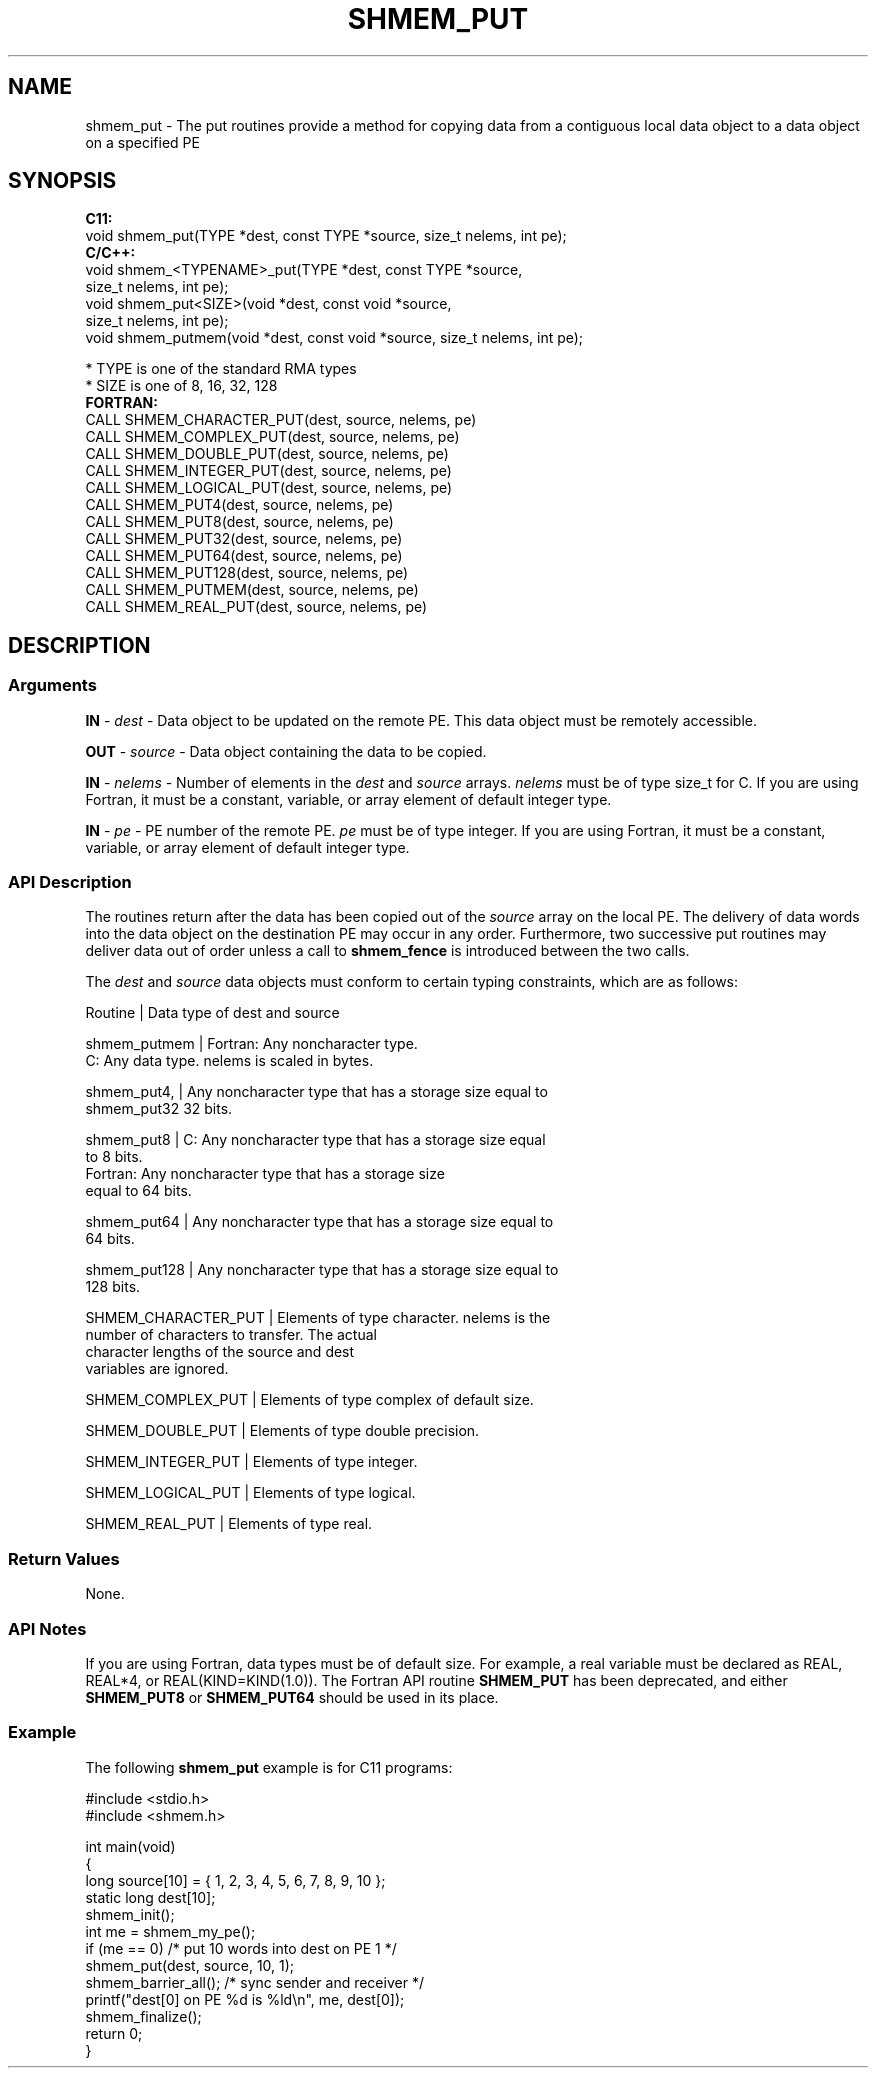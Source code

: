 .TH SHMEM_PUT 1 2017-06-06 "Intel Corp." "OpenSHEMEM Library Documentation"
.SH NAME
shmem_put \-  The  put routines  provide  a method for copying data from a contiguous local data object to a data object on a specified 
PE
.
.SH SYNOPSIS
.nf
.B C11: 
void shmem_put(TYPE *dest, const TYPE *source, size_t nelems, int pe);
.B C/C++: 
void shmem_<TYPENAME>_put(TYPE *dest, const TYPE *source, 
      size_t nelems, int pe);
void shmem_put<SIZE>(void *dest, const void *source, 
      size_t nelems, int pe);
void shmem_putmem(void *dest, const void *source, size_t nelems, int pe);

* TYPE is one of the standard RMA types
* SIZE is one of 8, 16, 32, 128
.B FORTRAN: 
CALL SHMEM_CHARACTER_PUT(dest, source, nelems, pe)
CALL SHMEM_COMPLEX_PUT(dest, source, nelems, pe)
CALL SHMEM_DOUBLE_PUT(dest, source, nelems, pe)
CALL SHMEM_INTEGER_PUT(dest, source, nelems, pe)
CALL SHMEM_LOGICAL_PUT(dest, source, nelems, pe)
CALL SHMEM_PUT4(dest, source, nelems, pe)
CALL SHMEM_PUT8(dest, source, nelems, pe)
CALL SHMEM_PUT32(dest, source, nelems, pe)
CALL SHMEM_PUT64(dest, source, nelems, pe)
CALL SHMEM_PUT128(dest, source, nelems, pe)
CALL SHMEM_PUTMEM(dest, source, nelems, pe)
CALL SHMEM_REAL_PUT(dest, source, nelems, pe)
.fi
.SH DESCRIPTION
.SS Arguments

.BR "IN " - 
.I dest
- Data object to be updated on the remote 
PE. This data object must be remotely accessible.

.BR "OUT " - 
.I source
- Data object containing the data to be copied.

.BR "IN " - 
.I nelems
- Number of elements in the 
.I dest
and 
.I source
arrays.
.I nelems
must be of type size\_t
for C. If you are using Fortran, it must be a constant, variable, or array element of default integer type.

.BR "IN " - 
.I pe
- PE number of the remote PE.
.I pe
must be of type integer. If you are using Fortran, it must be a constant, variable, or array element of default integer type.
.SS API Description
The routines return after the data has been copied out of the 
.I source
array on the local 
PE.  The delivery of data words into the data object on the destination 
PE may occur in any order. Furthermore, two successive put routines may deliver data out of order unless a call to 
.B shmem\_fence
is introduced between the two calls. 

The 
.I dest
and 
.I source
data objects must conform to certain typing constraints, which are as follows:

.nf
Routine      | Data type of dest and source

shmem\_putmem | Fortran: Any noncharacter type. 
               C: Any data type. nelems is scaled in bytes.

shmem\_put4,  | Any noncharacter type that has a storage size equal to 
shmem\_put32    32 bits.

shmem\_put8   | C: Any noncharacter type that has a storage size equal 
               to 8 bits.
               Fortran: Any noncharacter type that has a storage size 
               equal to 64 bits.

shmem\_put64  | Any noncharacter type that has a storage size equal to 
               64 bits.

shmem\_put128 | Any noncharacter type that has a storage size equal to 
               128 bits.

SHMEM\_CHARACTER\_PUT | Elements of type character. nelems is  the 
                      number of characters to transfer. The actual 
                      character lengths of the source and dest 
                      variables are ignored. 

SHMEM\_COMPLEX\_PUT   | Elements of type complex of default size.

SHMEM\_DOUBLE\_PUT    | Elements of type double precision. 

SHMEM\_INTEGER\_PUT   | Elements of type integer.

SHMEM\_LOGICAL\_PUT   | Elements of type logical.

SHMEM\_REAL\_PUT      | Elements of type real.
.fi
.SS Return Values
None.
.SS API Notes
If you are using Fortran, data types must be of default size.  For example, a real variable must be declared as REAL, REAL*4, or REAL(KIND=KIND(1.0)). The Fortran API routine 
.B SHMEM\_PUT
has been deprecated, and either 
.B SHMEM\_PUT8
or 
.B SHMEM\_PUT64
should be used in its place.
.SS Example

The following 
.B shmem\_put
example is for C11 programs:

./
.nf
#include <stdio.h>
#include <shmem.h>

int main(void)
{
  long source[10] = { 1, 2, 3, 4, 5, 6, 7, 8, 9, 10 };
  static long dest[10];
  shmem_init();
  int me = shmem_my_pe();
  if (me == 0) /* put 10 words into dest on PE 1 */
     shmem_put(dest, source, 10, 1);
  shmem_barrier_all(); /* sync sender and receiver */
  printf("dest[0] on PE %d is %ld\\n", me, dest[0]);
  shmem_finalize();
  return 0;
}

.fi



